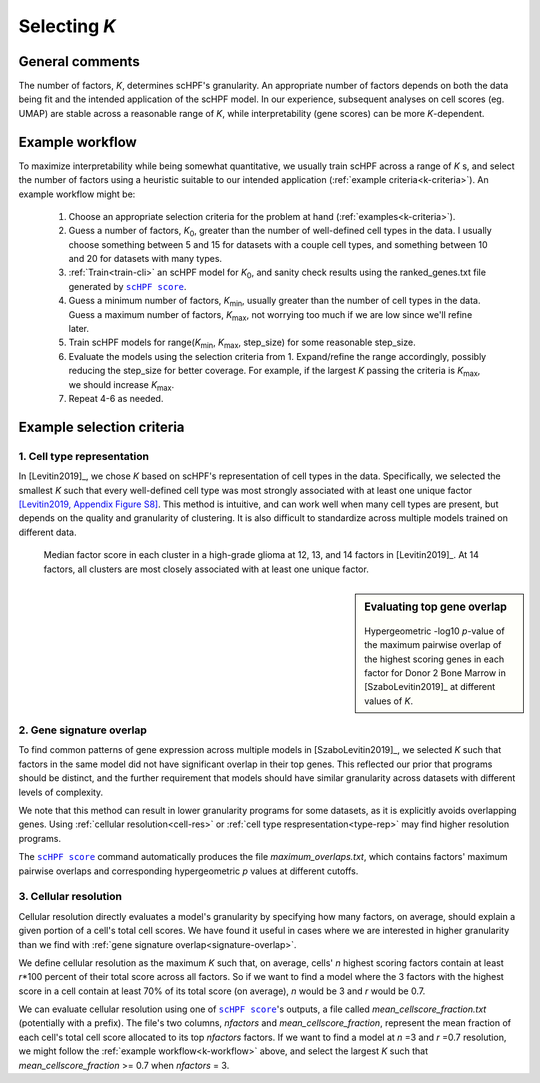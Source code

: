 
.. _select-k:

*************
Selecting *K*
*************

General comments
================

The number of factors, *K*, determines scHPF's granularity. An appropriate
number of factors depends on both the data being fit and the intended
application of the scHPF model.  In our experience, subsequent analyses on cell
scores (eg. UMAP) are stable across a reasonable range of *K*, while
interpretability (gene scores) can be more *K*-dependent.


.. _k-workflow:

Example workflow
================

To maximize interpretability while being somewhat quantitative, we usually
train scHPF across a range of *K* s, and select the number of factors using a
heuristic suitable to our intended application 
(:ref:`example criteria<k-criteria>`).  An example workflow might be:

    1. Choose an appropriate selection criteria for the problem at hand 
       (:ref:`examples<k-criteria>`).

    2. Guess a number of factors, |K_0|, greater than the number of
       well-defined cell types in the data. I usually choose something between 
       5 and 15 for datasets with a couple cell types, and something between 10 
       and 20 for datasets with many types.

    3. :ref:`Train<train-cli>` an scHPF model for |K_0|, and sanity check 
       results using the ranked_genes.txt file generated by |scHPF score|_.

    4. Guess a minimum number of factors, |K_min|, usually greater than the
       number of cell types in the data. Guess a maximum number of factors, 
       |K_max|, not worrying too much if we are low since we'll refine later.

    5. Train scHPF models for range(|K_min|,  |K_max|,  step_size) for some
       reasonable step_size.

    6. Evaluate the models using the selection criteria from 1. Expand/refine
       the range accordingly, possibly reducing the step_size for better 
       coverage. For example, if the largest *K* passing the criteria is 
       |K_max|, we should increase |K_max|.

    7. Repeat 4-6 as needed. 
      
.. |K_0| replace:: *K*:sub:`0`

.. |K_min| replace:: *K*:sub:`min`

.. |K_max| replace:: *K*:sub:`max`

.. _k-criteria:

Example selection criteria
===========================

.. _type-rep:

1. Cell type representation
---------------------------

In [Levitin2019]_, we chose *K* based on scHPF's representation of cell types
in the data.  Specifically, we selected the smallest *K* such that every
well-defined cell type was most strongly associated with at least one unique
factor `[Levitin2019, Appendix Figure S8]`_.  This method is intuitive, and can
work well when many cell types are present, but depends on the quality and
granularity of clustering. It is also difficult to standardize across multiple
models trained on different data.

.. _[Levitin2019, Appendix Figure S8]: https://www.embopress.org/action/downloadSupplement?doi=10.15252%2Fmsb.20188557&file=msb188557-sup-0001-Appendix.pdf


.. figure:: ./img/cell-type-rep-01.png

     Median factor score in each cluster in a high-grade glioma at 12, 13, and
     14 factors in [Levitin2019]_. At 14 factors, all clusters are most closely
     associated with at least one unique factor.


.. _signature-overlap:

.. sidebar:: Evaluating top gene overlap

    .. figure:: ./img/k_selection_minifig-01.png
        
    Hypergeometric -log10 *p*-value of the maximum pairwise overlap
    of the highest scoring genes in each factor for Donor 2 Bone Marrow in
    [SzaboLevitin2019]_ at different values of *K*.

2. Gene signature overlap
-------------------------

To find common patterns of gene expression across multiple models in
[SzaboLevitin2019]_, we selected *K* such that factors in the same model did
not have significant overlap in their top genes. This reflected our prior that
programs should be distinct, and the further requirement that models should
have similar granularity across datasets with different levels of complexity.  

We note that this method can result in lower granularity programs for some
datasets, as it is explicitly avoids overlapping genes. Using 
:ref:`cellular resolution<cell-res>` or 
:ref:`cell type respresentation<type-rep>` may find higher resolution programs.

The |scHPF score|_ command automatically produces the file
*maximum_overlaps.txt*, which contains factors' maximum pairwise overlaps and
corresponding hypergeometric *p* values at different cutoffs.


.. |scHPF score| replace:: ``scHPF score``
.. _scHPF score: score-cli.html


.. _cell-res:


3. Cellular resolution
----------------------

Cellular resolution directly evaluates a model's granularity by specifying how
many factors, on average, should explain a given portion of a cell's total cell
scores.  We have found it useful in cases where we are interested in higher
granularity than we find with 
:ref:`gene signature overlap<signature-overlap>`.

We define cellular resolution as the maximum *K* such that, on average, cells'
*n* highest scoring factors contain at least *r*\*100 percent of their total
score across all factors.  So if we want to find a model where the 3 factors
with the highest score in a cell contain at least 70% of its total score (on
average), *n* would be 3 and *r* would be 0.7.

We can evaluate cellular resolution using one of |scHPF score|_'s  outputs, a
file called *mean_cellscore_fraction.txt* (potentially with a prefix). The
file's two columns, *nfactors* and *mean_cellscore_fraction*, represent the
mean fraction of each cell's total cell score allocated to its top *nfactors*
factors.  If we want to find a model at *n* =3 and *r* =0.7 resolution, we
might follow the :ref:`example workflow<k-workflow>` above, and select the
largest *K* such that *mean_cellscore_fraction* >= 0.7 when *nfactors* = 3.
